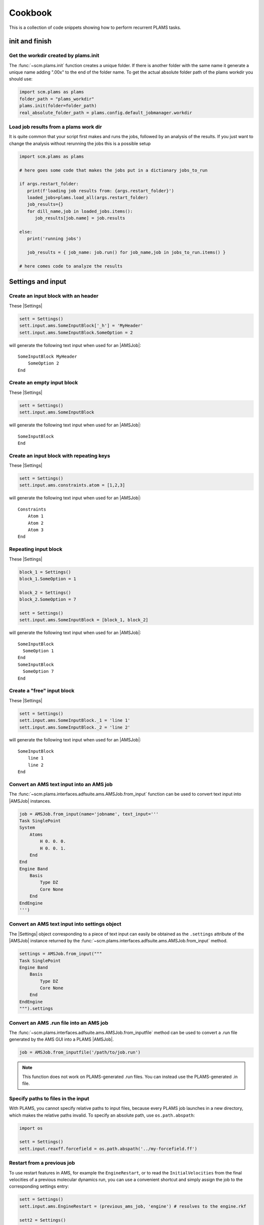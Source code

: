 Cookbook
========

This is a collection of code snippets showing how to perform recurrent PLAMS tasks.

init and finish
******************

Get the workdir created by plams.init
-------------------------------------

The :func:`~scm.plams.init` function creates a unique folder. If there is another folder with the same name it generate a unique name adding ".00x" to the end of the folder name. To get the actual absolute folder path of the plams workdir you should use:

.. code-block:: python

    import scm.plams as plams
    folder_path = "plams_workdir"
    plams.init(folder=folder_path)
    real_absolute_folder_path = plams.config.default_jobmanager.workdir

Load job results from a plams work dir
--------------------------------------

It is quite common that your script first makes and runs the jobs, followed by an analysis of the results. If you just want to change the analysis without rerunning the jobs this is a possible setup

.. code-block:: python

    import scm.plams as plams

    # here goes some code that makes the jobs put in a dictionary jobs_to_run

    if args.restart_folder:
       print(f'loading job results from: {args.restart_folder}')
       loaded_jobs=plams.load_all(args.restart_folder)
       job_results={}
       for dill_name,job in loaded_jobs.items():
          job_results[job.name] = job.results

    else:
       print('running jobs')

       job_results = { job_name: job.run() for job_name,job in jobs_to_run.items() }

    # here comes code to analyze the results

Settings and input
******************


Create an input block with an header
------------------------------------

These |Settings|

.. code-block:: python

    sett = Settings()
    sett.input.ams.SomeInputBlock['_h'] = 'MyHeader'
    sett.input.ams.SomeInputBlock.SomeOption = 2

will generate the following text input when used for an |AMSJob|:

::

    SomeInputBlock MyHeader
        SomeOption 2
    End


Create an empty input block
---------------------------

These |Settings|

.. code-block:: python

    sett = Settings()
    sett.input.ams.SomeInputBlock

will generate the following text input when used for an |AMSJob|:

::

    SomeInputBlock
    End


Create an input block with repeating keys
-----------------------------------------
These |Settings|

.. code-block:: python

    sett = Settings()
    sett.input.ams.constraints.atom = [1,2,3]

will generate the following text input when used for an |AMSJob|:

::

    Constraints
        Atom 1
        Atom 2
        Atom 3
    End


Repeating input block
---------------------

These |Settings|

.. code-block:: python

    block_1 = Settings()
    block_1.SomeOption = 1

    block_2 = Settings()
    block_2.SomeOption = 7

    sett = Settings()
    sett.input.ams.SomeInputBlock = [block_1, block_2]

will generate the following text input when used for an |AMSJob|:

::

    SomeInputBlock
      SomeOption 1
    End
    SomeInputBlock
      SomeOption 7
    End


Create a "free" input block
---------------------------

These |Settings|

.. code-block:: python

    sett = Settings()
    sett.input.ams.SomeInputBlock._1 = 'line 1'
    sett.input.ams.SomeInputBlock._2 = 'line 2'

will generate the following text input when used for an |AMSJob|:

::

    SomeInputBlock
        line 1
        line 2
    End

Convert an AMS text input into an AMS job
-----------------------------------------

The :func:`~scm.plams.interfaces.adfsuite.ams.AMSJob.from_input` function can be used to convert text input into |AMSJob| instances.

.. code-block:: python

    job = AMSJob.from_input(name='jobname', text_input='''
    Task SinglePoint
    System
        Atoms
            H 0. 0. 0.
            H 0. 0. 1.
        End
    End
    Engine Band
        Basis
            Type DZ
            Core None
        End
    EndEngine
    ''')

Convert an AMS text input into settings object
----------------------------------------------

The |Settings| object corresponding to a piece of text input can easily be obtained as the ``.settings`` attribute of the |AMSJob| instance returned by the :func:`~scm.plams.interfaces.adfsuite.ams.AMSJob.from_input` method.

.. code-block:: python

    settings = AMSJob.from_input("""
    Task SinglePoint
    Engine Band
        Basis
            Type DZ
            Core None
        End
    EndEngine
    """).settings

Convert an AMS .run file into an AMS job
----------------------------------------

The :func:`~scm.plams.interfaces.adfsuite.ams.AMSJob.from_inputfile` method can be used to convert a .run file generated by the AMS GUI into a PLAMS |AMSJob|.

.. code-block:: python

    job = AMSJob.from_inputfile('/path/to/job.run')

.. note::

    This function does not work on PLAMS-generated .run files. You can instead use the PLAMS-generated .in file.


Specify paths to files in the input
---------------------------------------

With PLAMS, you cannot specify relative paths to input files, because every PLAMS job launches in a new directory, which makes the relative paths invalid. To specify an absolute path, use ``os.path.abspath``:

.. code-block:: python

    import os

    sett = Settings()
    sett.input.reaxff.forcefield = os.path.abspath('../my-forcefield.ff')


Restart from a previous job
-----------------------------------

To use restart features in AMS, for example the ``EngineRestart``, or to read the ``InitialVelocities`` from the final velocities of a previous molecular dynamics run, you can use a convenient shortcut and simply assign the job to the corresponding settings entry:

.. code-block:: python

    sett = Settings()
    sett.input.ams.EngineRestart = (previous_ams_job, 'engine') # resolves to the engine.rkf

    sett2 = Settings()
    sett2.input.ams.MolecularDynamics.InitialVelocities.Type = 'FromFile'
    sett2.input.ams.MolecularDynamics.InitialVelocities.File = previous_ams_job # resolves to ams.rkf

Alternatively, call the :func:`~scm.plams.interfaces.adfsuite.ams.AMSResults.rkfpath` method on the previous job's |AMSResults|:

.. code-block:: python

    sett = Settings()
    sett.input.ams.EngineRestart = previous_ams_job.results.rkfpath(file='engine')

    sett2 = Settings()
    sett2.input.ams.MolecularDynamics.InitialVelocities.Type = 'FromFile'
    sett2.input.ams.MolecularDynamics.InitialVelocities.File = previous_ams_job.results.rkfpath()

Molecules
*********

Generate a molecule from a SMILES string
----------------------------------------

See function |from_smiles|.

.. code-block:: python

    # Compute 10 conformers, optimize with UFF and pick the lowest in energy.
    ethane = from_smiles('C-C', nconfs=10, forcefield='uff')[0]


Load all files in a folder as molecules
---------------------------------------

See function |read_molecules|.

.. code-block:: python

    molecules = read_molecules('/some_path/folder_containing_structure_files/')

    for name, mol in molecules.items():
        print("Name of the file (without extension): ", name)
        print(mol)

Generate a liquid or gas mixture
-----------------------------------------


.. code-block:: python

    # Generate a 2-to-1 water-acetonitrile mixture with a density of 0.9 g/cm^3 and approximately 200 atoms
    water = from_smiles('O')
    acetonitrile = from_smiles('CC#N')
    mixture = packmol(molecules=[water, acetonitrile], 
                      mole_fractions=[0.667, 0.333], 
                      n_atoms=200, 
                      density=0.9)

See :ref:`PackMolExample` for more examples on how to construct liquid or gas mixtures and solid/liquid or solid/gas interfaces.

Write an ams.rkf-like trajectory
---------------------------------

If you have a list of molecules, it can be convenient to write them to an
AMS-like .rkf file so that you can visualize them in the GUI module AMSmovie.

.. code-block:: python

    from scm.plams import molecules_to_rkf, from_smiles

    molecule_list = [from_smiles('C'), from_smiles('CC')]
    molecules_to_rkf(molecule_list, 'output.rkf', overwrite=True)

Convert a trajectory to ams.rkf with bond guessing
---------------------------------------------------------

See :ref:`ConvertToAMSRKFTrajectory`

Pre-optimize a molecule
------------------------------------

.. code-block:: python
    
    # pre-optimize with UFF inside AMS 
    optimized_mol = preoptimize(mol)

See :ref:`QuickJobs` for details and options.

Counting rings
--------------
Rings inside molecules can be counted in various ways, which are not all giving the same results.
With the help of the RDKit library, a vast variety of ring counting approaches is readily available.
The general approach to using these functions in a PLAMS scripts is to convert your PLAMS |Molecule| into an RDKit molecule, see the page on the :ref:`RDKit interface <RDKitmol>`.
This is how one searches for the smallest set of rings in a molecule:

.. code-block:: python

   # import RDKit
   from rdkit import Chem

   # create a PLAMS molecule and convert it to an RDKit Mol
   dicyclopentadiene = from_smiles('C1C=CC2C1C3CC2C=C3')
   rdmol = to_rdmol(dicyclopentadiene)

   # Calculate smalles set of rings
   for atoms in Chem.GetSymmSSSR(rdmol):
        print ([atom_id for atom_id in atoms], len(atoms))

For more information see also the `RDKit manual <https://www.rdkit.org/docs/GettingStartedInPython.html#ring-information>`__.

Extracting Results
******************

You can use the following snippets to retrieve results after running the required calculations:

Directly from Functions
-----------------------

Results can be either red from previous calculations (see :ref:`accessing_old_jobs`) or from an |AMSResults| instance of a computation just executed within the same workflow.
In either case an |AMSResults| object should be present at runtime::

   myAMSJob.run()
   myAMSResults = myAMSJob.results if myAMSJob.ok() else None

.. warning::
   Access to any results data should only occur under the condition that `AMSJob.ok()` indicate a successful termination of the computation.

Examples: Total Energy and Final Structure
++++++++++++++++++++++++++++++++++++++++++
Multiple functions of the |AMSResults| API allow for simple access of the most common results.

::

   myAMSEnergy = myAMSResults.get_energy(unit='au')

   myAMSStructure = myAMSResults.get_main_molecule()

AMSResults API Functions
++++++++++++++++++++++++
The following members of an |AMSResults| instance can be used as shown in the above examples to read results:

.. list-table::
   :widths: 25 25 50 100
   :header-rows: 1

   * - Property
     - Function
     - Return Type
     - Details
   * - Structure
     - `get_molecule(section)`
     - |Molecule|
     - Structure from `section`
   * -
     - `get_input_molecule()`
     - |Molecule|
     - Input structure
   * -
     - `get_main_molecule()`
     - |Molecule|
     - Final structure from any AMS task
   * -
     - `get_history_molecule(step)`
     - |Molecule|
     - Structure from history section at step # `step`
   * - Energy
     - `get_energy()`
     - `Float`
     - Final energy
   * - Gradients
     - `get_gradients()`
     - `Array` (numpy)
     - Gradients from engine calculation
   * - Stress tensor
     - `get_stresstensor()`
     - `Array` (numpy)
     - Stress tensor from periodic engine calculation
   * - Hessian
     - `get_hessian()`
     - `Array` (numpy)
     - Hessian from frequency calculation (AMS/engine)
   * - Elastic tensor
     - `get_elastictensor()`
     - `Array` (numpy)
     - Elastic tensor from periodic calculation
   * - Frequencies
     - `get_frequencies()`
     - `Array` (numpy)
     - Vibrational frequencies
   * - Atomic Charges
     - `get_charges()`
     - `Array` (numpy)
     - Atomic partial charges
   * - Dipole vector
     - `get_dipolemoment()`
     - `Array` (numpy)
     - Electric dipole moment
   * - Nuclear gradients of dipole vector
     - `get_dipolegradients()`
     - `Array` (numpy)
     - Nuclear Gradients of Electric dipole moment

From the RKF Interface
----------------------
Other properties not listed in the table above should be retrieved using the :func:`~scm.plams.interfaces.adfsuite.ams.AMSResults.readrkf` function::

   myProperty = myAMSResults.readrkf(section, variable)

It is the responsibility of the user to provide the correct names for `section` and `variable` under which the required result is stored in the rkf file.

Finding Section/Variable Pairs
------------------------------
Looking up the names of the needed sections and variable within rkf files is typically needed for more intricate properties when writing a new PLAMS workflow.
There are two main approaches to search for this information.

From Python Directories
+++++++++++++++++++++++
The |AMSResults| member function :func:`~scm.plams.interfaces.adfsuite.ams.AMSResults.get_rkf_skeleton` returns a dictionary containing the available sections as keys and the containing variable names as values

KFBrowser
+++++++++
`KFBrowser <../../GUI/KFbrowser.html>`__ is a GUI module used to inspect rkf files.

.. rst-class:: steps

   \
     | **1.** Open KFBrowser in the GUI via **SCM → KFBrowser**
     | **2.** By default KFBrowser opens the `ams.rkf` file. Where necessary, switch to **File → open → <engine>.rkf**
     | **3.** Press **ctrl + e** or select **File → Expert Mode** to display the stored file contents
     | **4.** Find the entry of interest. While this is a sometimes not trivial step, most often the required variable is found in either the ``Properties`` or ``AMSResults`` sections.
     | **5.** Once found, the names for `section` and `variable` listed in the rkf file directly corresponds to the `section`/`variable` pair to be used in the `readrkf` function as shown above.

.. note::
   When reading results from a different rkf file than `ams.rkf` the filename has to be specified as::

     myEngineProperty = myAMSResults.readrkf(section, variable, file=<engine>)

   whereas `<engine>` corresponds to the file `<engine>.rkf` present in the calculation directory.

From molecular dynamics trajectories
------------------------------------

General MD properties
+++++++++++++++++++++

The |KFHistory| class can be used to iterate through the History or MDHistory of a trajectory.
In this example the energy, temperature and pressure per frame are read and printed.

.. code-block:: python

    kf = KFReader(mdjob.results['ams.rkf'])
    hist = KFHistory(kf, "History")
    mdhist = KFHistory(kf, "MDHistory")

    frame = 0
    for E, T, p in zip(hist.iter("Energy"), mdhist.iter("Temperature"), mdhist.iter("Pressure")):
        frame += 1
        print("Frame: {} Energy: {} Temperature: {} Pressure: {}".format(frame, E, T, p))

Properties that can be iterated in this way are

.. csv-table:: General properties in section History
   :header: "Property", "Return type", "Unit"

   "Coords", "List of float","bohr"
   "nLatticeVectors", "Int", "n.a."
   "LatticeVectors", "List of float", "bohr"
   "Energy", "Float", "hartree"
   "Gradients", "List of float", "hartree/bohr"
   "StressTensor", "List of float", "atomic units"

.. note::

    For AMS MD simulations you must set ``MolecularDynamics.Trajectory.WriteGradients = "True"`` to store the gradients on the ams.rkf file.

.. csv-table:: General MD properties in section MDHistory
   :header: "Property", "Return type", "Unit"

   "Step", "Integer","n.a."
   "Time", "Float", "fs"
   "TotalEnergy", "Float", "Hartree"
   "PotentialEnergy", "Float", "Hartree"
   "KineticEnergy", "Float", "Hartree"
   "Temperature", "Float", "Kelvin"
   "ConservedEnergy", "Float", "Hartree"
   "Velocities", "List of float", "bohr/fs"
   "Charges", "List of float", "n.a."
   "PressureTensor", "List of float", "hartree/bohr3"
   "Pressure", "Float", "hartree/bohr3"
   "Density", "Float", "dalton/bohr3"
   "Number of molecules", "Float", "n.a."

To read a single property into a numpy array, you can run

.. code-block:: python

    import numpy as np

    # mdjob is a finished AMSJob
    coords = mdjob.results.get_history_property('Coords', history_section='History')
    coords = np.array(coords).reshape(len(coords), -1, 3) # in bohr
    print(coords.shape)

Set ``history_section='MDHistory'`` to read from the MDHistory section.

Molecules from trajectories
+++++++++++++++++++++++++++

The coordinates of an MD trajectory can efficiently be obtained by creating an |RKFTrajectoryFile|.
To create an instance of |RKFTrajectoryFile|, simply pass the according ams.rkf file to it. In this example, the atomic coordinates and lattice vectors are read via |RKFTrajectoryFile| while the PLAMS Molecule function :func:`~scm.plams.mol.molecule.Molecule.get_center_of_mass` to calculate the center of mass for every frame.

.. code-block:: python

    rkf = RKFTrajectoryFile(mdjob.results['ams.rkf'])
    mol = rkf.get_plamsmol()

    for i in range(rkf.get_length()):
        coords,cell = rkf.read_frame(i,molecule=mol)
        print(coords, cell, mol.get_center_of_mass())


It is also possible to iterate through the History section of trajectory file. This can be useful in cases were the numbers of atoms is changing per frame or the coordinates per single molecule are needed.
Here's an example where the molecule types present in that particular frame are read for every frame:

.. code-block:: python

    kf = KFReader(mdjob.results['ams.rkf'])
    mdhist = KFHistory(kf, "MDHistory")
    hist = KFHistory(kf, "History")

    # get number of distinct molecule types and all their formulas
    number_of_molecules = kf.read('Molecules','Num molecules')
    formulas = [ kf.read('Molecules',f'Molecule name {i+1}') for i in range(number_of_molecules) ]

    for mols, step in zip( hist.iter("Mols.Type"), mdhist.iter("Step")):
        line = f"{step:8d} "
        for i in sorted(set(mols)): line += f"{formulas[i-1]:s} "
        print(line)


.. _accessing_old_jobs:

Accessing Old Jobs
******************

The following illustrates how to load data from previously executed jobs.

Binding Native PLAMS Jobs
-------------------------

.. warning::
   The jobs should be loaded with a version of PLAMS that is consistent with the version originally used to run the jobs.


From an existing PLAMS working directory with the contents

::

   OLDDIR/
   ├── OLDJOB1/
   |   ├── ams.log
   |   ├── ams.rkf
   |   ├── OLDJOB1.dill
   |   ├── OLDJOB1.err
   |   ├── OLDJOB1.in
   |   ├── OLDJOB1.out
   |   ├── OLDJOB1.run
   |   ├── engine.rkf
   |   ├── output.xyz
   ├── input
   └── logfile

we can bind an instance of the |AMSJob| class by making use of the `.dill` file.
The |AMSJob| object in turn contains a results object, which gives access to the data previously calculated.
This can be achieved using the |load| function as illustrated in the following snippet::

   path       = "OLDDIR/OLDJOB1/OLDJOB1.dill"
   single_JOB = load(path)                                       # AMSJob instance
   if single_JOB.ok():
      energy     = single_JOB.results.get_energy()               # load the desired properties
      structure  = single_JOB.results.get_main_molecule()
      propertyX  = single_JOB.results.readrkf('AMSResults', 'DipoleMoment', file='engine')

More often than not, the working directory will include multiple individual subdirectories, each containing individual PLAMS job.

::

   OLDDIR/
   ├── OLDJOB1/
   |   ├── ams.log
   |   ├── ams.rkf
   |   ├── OLDJOB1.dill
   |   ├── OLDJOB1.err
   |   ├── OLDJOB1.in
   |   ├── OLDJOB1.out
   |   ├── OLDJOB1.run
   |   ├── engine.rkf
   |   ├── output.xyz
   ├── OLDJOB2/
   |   ├── ams.log
   |   ├── ams.rkf
   |   ├── OLDJOB2.dill
   |   ├── OLDJOB2.err
   |   ├── OLDJOB2.in
   |   ├── OLDJOB2.out
   |   ├── OLDJOB2.run
   |   ├── engine.rkf
   |   ├── output.xyz
   ├── OLDJOB3/
   |   ├── ams.log
   |   ├── ams.rkf
   |   ├── OLDJOB3.dill
   |   ├── OLDJOB3.err
   |   ├── OLDJOB3.in
   |   ├── OLDJOB3.out
   |   ├── OLDJOB3.run
   |   ├── engine.rkf
   |   ├── output.xyz
   ├── input
   └── logfile

These can be loaded using the |load_all| function and by providing only the path to the top-level directory::

   path       = "OLDDIR"
   all_JOBS   = load_all(path)

Note that |load_all| wraps the |load| function used above and therefore requires existing `.dill` files in each of the loaded subdirectories.
The |load_all| function yields a dictionary with the paths of the `.dill` files as keys and the corresponding job object as values::

   print(all_JOBS)

::

   {'/home/user/OLDDIR/OLDJOB1/OLDJOB1.dill': <scm.plams.interfaces.adfsuite.ams.AMSJob object at 0x7f0baad340b8>,
    '/home/user/OLDDIR/OLDJOB2/OLDJOB2.dill': <scm.plams.interfaces.adfsuite.ams.AMSJob object at 0x7f0baacf24a8>,
    '/home/user/OLDDIR/OLDJOB3/OLDJOB3.dill': <scm.plams.interfaces.adfsuite.ams.AMSJob object at 0x7f0baad06cf8>}

We can now access these |AMSJob| instances::

   for this_JOB in all_JOBS.values():
      if this_JOB.ok():
         energy     = this_JOB.results.get_energy()
         structure  = this_JOB.results.get_main_molecule()
         propertyX  = this_JOB.results.readrkf('AMSResults', 'DipoleMoment', file='engine')


Binding old RKF Files
---------------------
In cases where the `.dill` files are not available any more, it is still possible to load the contents of previously generated `.rkf` files into a PLAMS workflow::

   path       = "OLDDIR/OLDJOB1/"
   ext_JOB    = AMSJob.load_external(path)
   if ext_JOB.ok():
      energy     = ext_JOB.results.get_energy()
      structure  = ext_JOB.results.get_main_molecule()

If the `.rkf` file does originate from some other source than any of the direct AMS engines, also an instance of the more generic |SingleJob| class can be used::

   path       = "OLDDIR/OLDJOB1/ams.rkf"
   ext_JOB    = SingleJob.load_external(path)

The downside of this latter approach is that the accessibility to the data is very limited and has to be implemented mostly in terms of pattern-matching searches in the output files.

An alternative way is to make use of the `KFReader` class::

   path       = "OLDDIR/OLDJOB1/ams.rkf"
   rkf_reader = KFReader(path)
   n_steps    = rkf_reader.read("History", "nEntries")
   energy     = rkf_reader.read("History", "Energy({})".format(n_steps))
   structure  = rkf_reader.read("History", "Coords({})".format(n_steps))

Note that also the KFReader class lacks most of the shortcut functions of a proper |AMSResults| object so that the access to the data has to be specified manually.


Parallelization
***************

Parallel job execution
----------------------

PLAMS supports running multiple jobs in parallel.
Details on the synchronization between parallel job executions can be found :ref:`here <parallel>`.
To make sure your PLAMS script can take maximum advantage of parallel job execution there is a simple rule:
Make sure to create and run as many jobs as possible before starting to access any results.
(This is because the access to results of a job may block until that job has finished, preventing you to submit more independent jobs in the meantime.)

In the common case where there are *no* dependencies between jobs, this means that we should set up and run all jobs *before* starting to access any results.
The script below shows how to parallelize the trivially parallel task of just executing the same job on a set of molecules.

.. code-block:: python

   mols = read_molecules('my_molecules')
   # mols is a dictionary mapping filenames (without
   # extension) to plams.Molecule instances, e.g.:
   # my_molecules/benzene.xyz would become mols['benzene']

   sett = Settings()
   # ... all your settings go here ...

   config.default_jobrunner = JobRunner(parallel=True, maxjobs=8)
   sett.runscript.nproc = 4
   # run up to 8 jobs (using 4 cores each) in parallel

   jobs    = { n: AMSJob(name=n, settings=sett, molecule=m) for n,m in mols.items() }
   results = { n: j.run() for n,j in jobs.items() }
   # make and run all jobs before accessing any results

   for n,r in results.items():
      print(n, r.get_energy() if r.ok() else 'Failed')

Obviously, ``runscript.nproc`` could also be set on a per-job basis.
This is useful if some of your jobs do not scale well with the number of CPU cores, or if you have jobs of very different computational cost.

PLAMS scripts under Slurm
-------------------------

A PLAMS script can be run under the Slurm batch system and execute jobs within the resource allocation that is created for the script.
The script shown in the previous section should work just fine when run under a batch system.
The only change you should make is *not* to set the maximum number of jobs.

.. code-block:: python

   config.default_jobrunner = JobRunner(parallel=True)

.. technical::

   The execution of the job is implemented as a Slurm job step, which may need to wait for free resources before actually starting.
   As Slurm is taking care of limiting the number of simultaneously executing jobs, we no longer need to do that through the PLAMS |JobRunner| and can therefore skip the ``maxjobs`` argument of its constructor.

We recommend you ``cd`` to the directory from which the job was submitted.
This makes sure you will find the PLAMS working directory in the normal location.
(If ``$AMSBIN`` is not already in your environment, this is also the place to `set up the AMS environment <../../Installation/Installation.html#set-up-the-environment>`__.)

.. code-block:: sh

   #!/bin/sh
   cd "$SLURM_SUBMIT_DIR"
   $AMSBIN/amspython myscript.py

The above job script can then simply be submitted to the batch system::

   sbatch [...] myscript.sh

Alternatively you can also skip the job script, and submit the ``amspython`` command directly::

    sbatch [...] --chdir=. $AMSBIN/amspython myscript.py

.. warning::

   The integration of PLAMS, AMS and Slurm will only work on Slurm versions >=15.
   Furthermore AMS needs to use an MPI implementation that is integrated with the Slurm.
   This is the case for the IntelMPI builds of AMS, but *not* the OpenMPI builds.
   Please refer to the `installation manual <../../Installation/Additional_Information_and_Known_Issues.html#running-mpi-jobs>`__ for details on the capabilities of the different MPI versions.
   If the batch system integration does not work for you, you can still run PLAMS scripts via the batch system, but you will be restricted to running on a single node and will need to use the ``maxjobs`` argument in the constructor of the |JobRunner| to limit the number of simultaneously running jobs.
